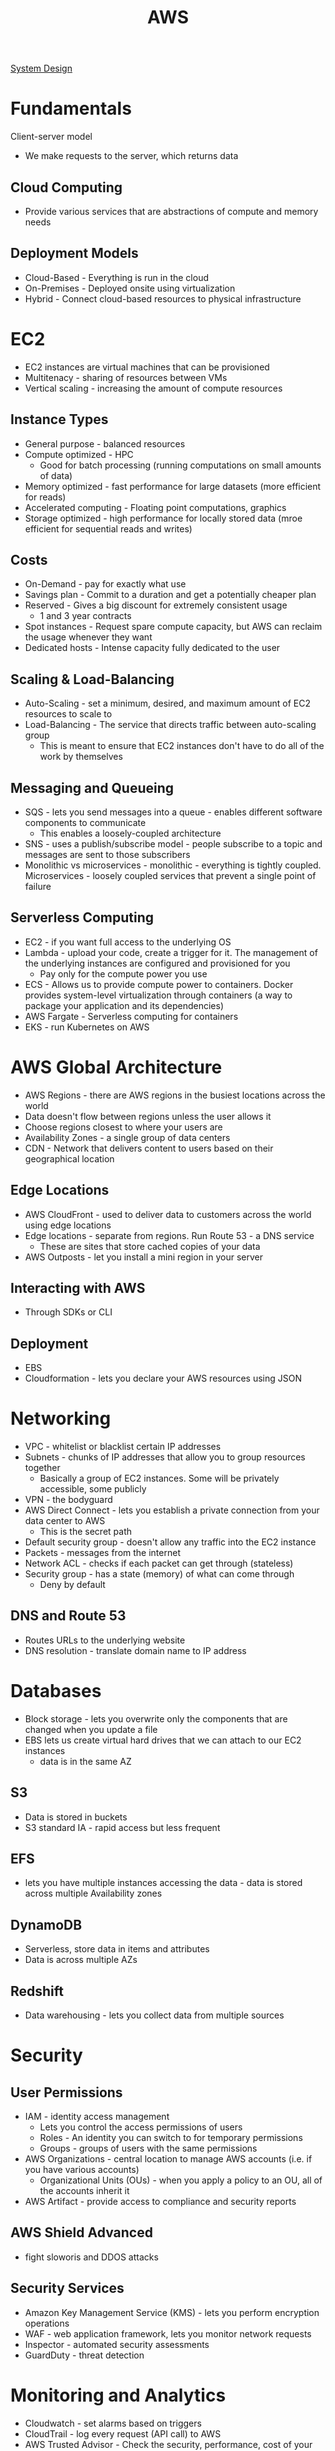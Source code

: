 :PROPERTIES:
:ID:       3DAEAED2-F8E1-41DD-BC46-585F940A4467
:END:
#+title: AWS
#+filetags: Programming

[[id:5A1C593C-55D4-4760-B85A-A7112FB017A9][System Design]]

* Fundamentals

Client-server model

- We make requests to the server, which returns data

** Cloud Computing

- Provide various services that are abstractions of compute and memory needs

** Deployment Models

- Cloud-Based - Everything is run in the cloud
- On-Premises - Deployed onsite using virtualization
- Hybrid - Connect cloud-based resources to physical infrastructure

* EC2

- EC2 instances are virtual machines that can be provisioned
- Multitenacy - sharing of resources between VMs
- Vertical scaling - increasing the amount of compute resources

** Instance Types

- General purpose - balanced resources
- Compute optimized - HPC
  - Good for batch processing (running computations on small amounts of data)
- Memory optimized - fast performance for large datasets (more efficient for reads)
- Accelerated computing - Floating point computations, graphics
- Storage optimized - high performance for locally stored data (mroe efficient for sequential reads and writes)

** Costs

- On-Demand - pay for exactly what use
- Savings plan - Commit to a duration and get a potentially cheaper plan
- Reserved - Gives a big discount for extremely consistent usage
  - 1 and 3 year contracts
- Spot instances - Request spare compute capacity, but AWS can reclaim the usage whenever they want
- Dedicated hosts - Intense capacity fully dedicated to the user

** Scaling & Load-Balancing

- Auto-Scaling - set a minimum, desired, and maximum amount of EC2 resources to scale to
- Load-Balancing - The service that directs traffic between auto-scaling group
  - This is meant to ensure that EC2 instances don't have to do all of the work by themselves

** Messaging and Queueing

- SQS - lets you send messages into a queue - enables different software components to communicate
  - This enables a loosely-coupled architecture
- SNS - uses a publish/subscribe model - people subscribe to a topic and messages are sent to those subscribers
- Monolithic vs microservices - monolithic - everything is tightly coupled. Microservices - loosely coupled services that prevent a single point of failure

** Serverless Computing

- EC2 - if you want full access to the underlying OS
- Lambda - upload your code, create a trigger for it. The management of the underlying instances are configured and provisioned for you
  - Pay only for the compute power you use
- ECS - Allows us to provide compute power to containers. Docker provides system-level virtualization through containers (a way to package your application and its dependencies)
- AWS Fargate - Serverless computing for containers
- EKS - run Kubernetes on AWS

* AWS Global Architecture

- AWS Regions - there are AWS regions in the busiest locations across the world
- Data doesn't flow between regions unless the user allows it
- Choose regions closest to where your users are
- Availability Zones - a single group of data centers
- CDN - Network that delivers content to users based on their geographical location

** Edge Locations

- AWS CloudFront - used to deliver data to customers across the world using edge locations
- Edge locations - separate from regions. Run Route 53 - a DNS service
  - These are sites that store cached copies of your data
- AWS Outposts - let you install a mini region in your server

** Interacting with AWS

- Through SDKs or CLI

** Deployment

- EBS
- Cloudformation - lets you declare your AWS resources using JSON

* Networking

- VPC                - whitelist or blacklist certain IP addresses
- Subnets            - chunks of IP addresses that allow you to group resources together
  - Basically a group of EC2 instances. Some will be privately accessible, some publicly
- VPN                - the bodyguard
- AWS Direct Connect - lets you establish a private connection from your data center to AWS
  - This is the secret path
- Default security group - doesn't allow any traffic into the EC2 instance
- Packets - messages from the internet
- Network ACL - checks if each packet can get through (stateless)
- Security group - has a state (memory) of what can come through
  - Deny by default

** DNS and Route 53

- Routes URLs to the underlying website
- DNS resolution - translate domain name to IP address

* Databases

- Block storage - lets you overwrite only the components that are changed when you update a file
- EBS lets us create virtual hard drives that we can attach to our EC2 instances
  - data is in the same AZ

** S3

- Data is stored in buckets
- S3 standard IA - rapid access but less frequent

** EFS

- lets you have multiple instances accessing the data - data is stored across multiple Availability zones

** DynamoDB

- Serverless, store data in items and attributes
- Data is across multiple AZs

** Redshift

- Data warehousing - lets you collect data from multiple sources

* Security
** User Permissions

- IAM - identity access management
  - Lets you control the access permissions of users
  - Roles - An identity you can switch to for temporary permissions
  - Groups - groups of users with the same permissions
- AWS Organizations - central location to manage AWS accounts (i.e. if you have various accounts)
  - Organizational Units (OUs) - when you apply a policy to an OU, all of the accounts inherit it
- AWS Artifact - provide access to compliance and security reports

** AWS Shield Advanced

- fight sloworis and DDOS attacks

** Security Services

- Amazon Key Management Service (KMS) - lets you perform encryption operations
- WAF - web application framework, lets you monitor network requests
- Inspector - automated security assessments
- GuardDuty - threat detection

* Monitoring and Analytics

- Cloudwatch - set alarms based on triggers
- CloudTrail - log every request (API call) to AWS
- AWS Trusted Advisor - Check the security, performance, cost of your system, fault tolerance, and provide advice

* Billing

- Dashboard - show all of your billing info
- Consolidated billing - get a singular bill if you have multiple AWS accounts for the same company
- Budget - you can set a budget and get an alert if you're close to the threshold
- Cost Explorer - visualize spending
- Support plans - business gives you Trusted avdisor
- AWS Marketplace - independently created AWS services

* Migration and Innovation
